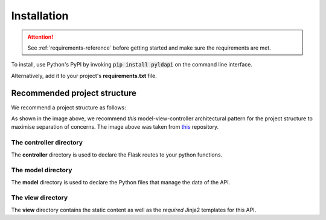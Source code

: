 Installation
===============

.. attention:: See :ref:`requirements-reference` before getting started and make sure the requirements are met.

To install, use Python's PyPI by invoking :code:`pip install pyldapi` on the command line interface.

Alternatively, add it to your project's **requirements.txt** file.



Recommended project structure
-----------------------------

We recommend a project structure as follows:

.. image:: _static/directory_structure.PNG

As shown in the image above, we recommend *this* model-view-controller architectural pattern for the project structure to maximise separation of concerns. The image above was taken from this_ repository.

.. _this: https://github.com/CSIRO-enviro-informatics/sss-api

The **controller** directory
~~~~~~~~~~~~~~~~~~~~~~~~~~~~

The **controller** directory is used to declare the Flask routes to your python functions.


The **model** directory
~~~~~~~~~~~~~~~~~~~~~~~

The **model** directory is used to declare the Python files that manage the data of the API.


The **view** directory
~~~~~~~~~~~~~~~~~~~~~~

The **view** directory contains the static content as well as the *required* Jinja2 templates for this API.
